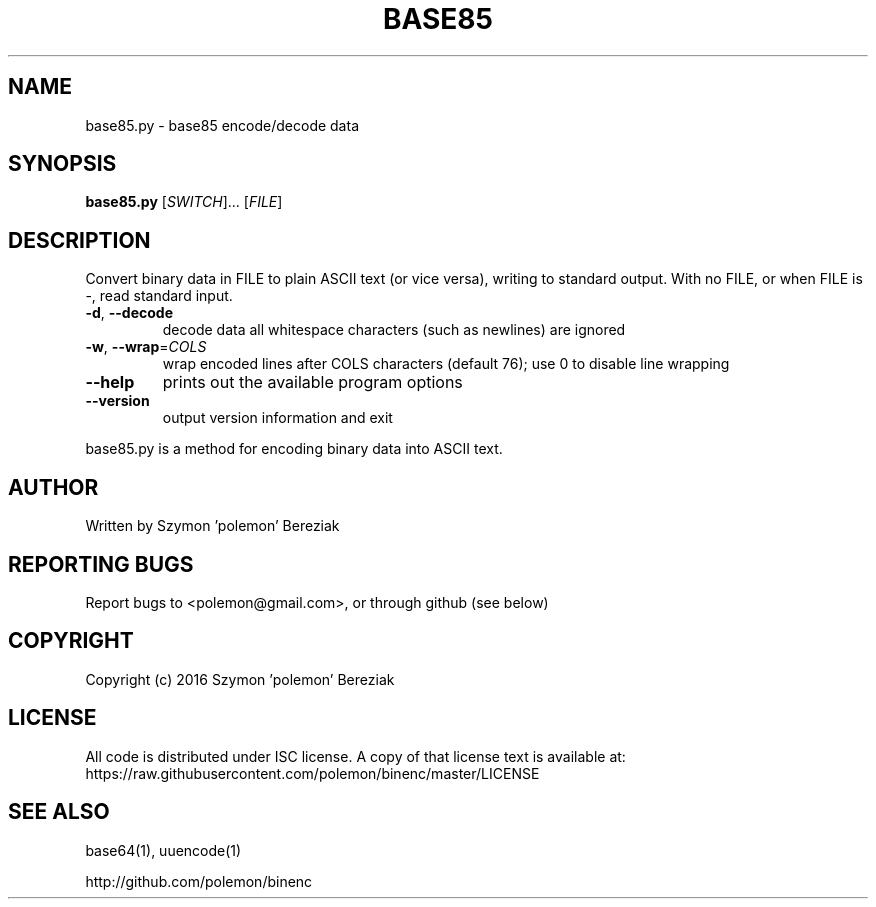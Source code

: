 .TH BASE85 1 "August 2016" "base85 v0.01" base85
.SH NAME
base85.py \- base85 encode/decode data
.SH SYNOPSIS
.B base85.py
.RI [ SWITCH "]... [" FILE ]
.SH DESCRIPTION
Convert binary data in FILE to plain ASCII text (or vice versa), writing to
standard output. With no FILE, or when FILE is \-, read standard input.
.TP
.BR \-d ", " \-\-decode
decode data
all whitespace characters (such as newlines) are ignored
.TP
.BR \-w ", " \-\-wrap =\fICOLS\fR
wrap encoded lines after COLS characters (default 76);
use 0 to disable line wrapping
.TP
.B \-\-help
prints out the available program options
.TP
.B \-\-version
output version information and exit
.PP
base85.py is a method for encoding binary data into ASCII text.
.SH AUTHOR
Written by Szymon 'polemon' Bereziak
.SH "REPORTING BUGS"
Report bugs to <polemon@gmail.com>, or through github (see below)
.SH COPYRIGHT
Copyright (c) 2016 Szymon 'polemon' Bereziak
.SH LICENSE
All code is distributed under ISC license.
A copy of that license text is available at:
    https://raw.githubusercontent.com/polemon/binenc/master/LICENSE
.SH "SEE ALSO"
base64(1), uuencode(1)

http://github.com/polemon/binenc
